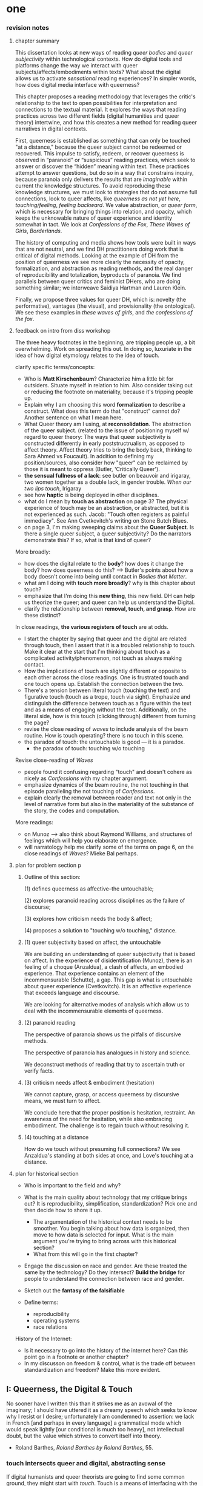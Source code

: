 * one

*** revision notes
**** chapter summary 
This dissertation looks at new ways of reading /queer bodies/ and
/queer subjectivity/ within technological contexts. How do digital
tools and platforms change the way we interact with queer
subjects/affects/embodiments within texts? What about the digital
allows us to activate /sensational/ reading experiences? In simpler
words, how does digital media interface with queerness?

This chapter proposes a reading methodology that leverages the
critic's relationship to the text to open possibilities for
interpretation and connections to the textual material. It explores
the ways that reading practices across two different fields (digital
humanities and queer theory) intertwine, and how this creates a new
method for reading queer narratives in digital contexts.

First, queerness is established as something that can only be touched
"at a distance," because the queer subject cannot be redeemed or
recovered. This impulse to satisfy, redeem, or recover queerness is
observed in “paranoid” or “suspicious” reading practices, which seek
to answer or discover the “hidden” meaning within text. These
practices attempt to answer questions, but do so in a way that
constrains inquiry, because paranoia only delivers the results that
are /imaginable/ within current the knowledge structures. To avoid
reproducing these knowledge structures, we must look to strategies
that do not assume full connections, look to queer affects, like
/queerness as not yet here/, /touching/feeling/, /feeling
backward/. We value abstraction, or /queer form/, which is necessary
for bringing things into relation, and opacity, which keeps the
unknowable nature of queer experience and identity somewhat in
tact. We look at /Confessions of the Fox/, /These Waves of Girls/,
/Borderlands/.

The history of computing and media shows how tools were built in ways
that are not neutral, and we find DH practitioners doing work that is
critical of digital methods. Looking at the example of DH from the
position of queerness we see more clearly the necessity of opacity,
formalization, and abstraction as reading methods, and the real danger
of reproducibility and totalization, byproducts of paranoia. We find
parallels between queer critics and feminist DHers, who are doing
something similar; we interweave Saidiya Hartman and Lauren Klein.

Finally, we propose three values for queer DH, which is: novelty (the
performative), vantages (the visual), and provisionality (the
ontological). We see these examples in /these waves of girls/, and
/the confessions of the fox/.

**** feedback on intro from diss workshop
The three heavy footnotes in the beginning, are tripping people up, a
bit overwhelming. Work on spreading this out. In doing so, luxuriate
in the idea of how digital etymology relates to the idea of touch.

clarify specific terms/concepts: 
- Who is **Matt Kirschenbaum**? Characterize him a little bit for
  outsiders. Situate myself in relation to him. Also consider taking
  out or reducing the footnote on materiality, because it's tripping
  people up. 
- Explain why I am choosing this word **formalization** to describe a
  construct. What does this term do that "construct" cannot do?
  Another sentence on what I mean here.
- What Queer theory am I using, at **reconsolidation**. The
  abstraction of the queer subject. (related to the issue of
  positioning myself w/ regard to queer theory: The ways that queer
  subjectivity is constructed differently in early poststructrualism,
  as opposed to affect theory. Affect theory tries to bring the body
  back, thinking to Sara Ahmed vs Foucault). In addition to defining
  my position/sources, also consider how "queer" can be reclaimed by
  those it is meant to oppress (Butler, 'Critically Queer'). 
- **the sensual fullness of a lack**: see butler on beauvoir and
  irigaray, two women together as a double lack, in gender
  trouble. /When our two lips touch/, Irigaray
- see how **haptic** is being deployed in other disciplines. 
- what do I mean by **touch as abstraction** on page 3? The physical
  experience of touch may be an abstraction, or abstracted, but it is
  not experienced as such. Jacob: "Touch often registers as painful
  immediacy". See Ann Cvetkovitch's writing on Stone Butch Blues. 
- on page 3, I'm making sweeping claims about the **Queer
  Subject**. Is there a single queer subject, a queer subjectivity? Do
  the narrators demonstrate this? If so, what is that kind of queer?

More broadly: 
- how does the digital relate to the **body**? how does it change the
  body? how does queerness do this? --> Butler's points about how a
  body doesn't come into being until contact in /Bodies that Matter/.
- what am I doing with **touch more broadly**? why is this chapter
  about touch?
- emphasize that I'm doing this **new thing**, this new field. DH can
  help us theorize the queer; and queer can help us understand the
  Digital.
- clarify the relationship between **removal, touch, and grasp**. How
  are these distinct?

In close readings, **the various registers of touch** are at odds.  
- I start the chapter by saying that queer and the digital are related
  through touch, then I assert that it is a troubled relationship to
  touch. Make it clear at the start that I'm thinking about touch as a
  complicated activity/phenomenon, not touch as always making
  contact. 
- How the implications of touch are slightly different or opposite to
  each other across the close readings. One is frustrated touch and
  one touch opens up. Establish the connection between the two.
- There's a tension between literal touch (touching the text) and
  figurative touch (touch as a trope, touch via sight). Emphasize and
  distinguish the difference between touch as a figure within the text
  and as a means of engaging without the text. Additionally, on the
  literal side, how is this touch (clicking through) different from
  turning the page?
- revise the close reading of /waves/ to include analysis of the beam
  routine. How is touch operating? there is no touch in this scene.
- the paradox of touch: the untouchable is good --- it is a paradox. 
   - the paradox of touch: touching w/o touching

Revise close-reading of /Waves/
- people found it confusing regarding "touch" and doesn't cohere as
  nicely as /Confessions/ with my chapter argument.
- emphasize dynamics of the beam routine, the not touching in that
  episode paralleling the not touching of /Confessions/.
- explain clearly the removal between reader and text not only in the
  level of narrative form but also in the materiality of the substance
  of the story, the codes and computation.

More readings:
- on Munoz --> also think about Raymond Williams, and structures of
  feelings which will help you elaborate on emergence.
- will narratology help me clarify some of the terms on page 6, on the
  close readings of /Waves/? Mieke Bal perhaps.

**** plan for problem section p
***** Outline of this section: 
    
    (1) defines queerness as affective--the untouchable; 

    (2) explores paranoid reading across disciplines as the failure of
    discourse;

    (3) explores how criticism needs the body & affect; 

    (4) proposes a solution to "touching w/o touching," distance.

***** (1) queer subjectivity based on affect, the untouchable

We are building an understanding of queer subjectivity that is based
on affect. In the experience of disidentification (Munoz), there is an
feeling of a choque (Anzaldua), a clash of affects, an embodied
experience. That experience contains an element of the incommensurable
(Schutte), a gap. This gap is what is untouchable about queer
experience (Cvetkovitch). It is an affective experience that exceeds
language and discourse.

We are looking for alternative modes of analysis which allow us to
deal with the incommensurable elements of queerness.

***** (2) paranoid reading

The perspective of paranoia shows us the pitfalls of discursive
methods.      

The perspective of paranoia has analogues in history and science.

We deconstruct methods of reading that try to ascertain truth or
verify facts.

***** (3) criticism needs affect & embodiment (hesitation)

We cannot capture, grasp, or access queerness by discursive means, we
must turn to affect.

We conclude here that the proper position is hesitation, restraint. An
awareness of the need for hesitation, while also embracing
embodiment. The challenge is to regain touch without resolving it.

***** (4) touching at a distance

How do we touch without presuming full connections? We see Anzaldua's
standing at both sides at once, and Love's touching at a distance.

**** plan for historical section

- Who is important to the field and why? 

- What is the main quality about technology that my critique brings
  out? It is reproducibility, simplification, standardization? Pick
  one and then decide how to shore it up. 
    - The argumentation of the historical context needs to be
      smoother. You begin talking about how data is organized, then
      move to how data is selected for input. What is the main
      argument you're trying to bring across with this historical
      section?
    - What from this will go in the first chapter?
- Engage the discussion on race and gender. Are these treated the
  same by the technology? Do they intersect? *Build the bridge* for
  people to understand the connection between race and gender.  
- Sketch out the *fantasy of the falsifiable*
- Define terms:
  - reproducibility
  - operating systems
  - race relations

History of the Internet:
- Is it necessary to go into the history of the internet here? Can
  this point go in a footnote or another chapter?
- In my discusson on freedom & control, what is the trade off between
  standardization and freedom? Make this more evident.


** I: Queerness, the Digital & Touch
No sooner have I written this than it strikes me as an avowal of the
imaginary; I should have uttered it as a dreamy speech which seeks to
know why I resist or I desire; unfortunately I am condemned to
assertion: we lack in French [and perhaps in every language] a
grammatical mode which would speak lightly [our conditional is much
too heavy], not intellectual doubt, but the value which strives to
convert itself into theory.
- Roland Barthes, /Roland Barthes by Roland Barthes/, 55.

*** touch intersects queer and digital, abstracting sense

If digital humanists and queer theorists are going to find some common
ground, they might start with /touch/. Touch is a means of interfacing
with the world, an encounter between subject and object, which signals
a problem of access[fn:1] that applies to both electronic media and
queer subjectivity. Associations between the digital[fn:2] and touch
expand from numerical computation (the ten "digits" of the hand) to
signify the haptic connections made through the intermediaries of
mice, keyboards, and touch screens. Crucially, these intermediaries
demonstrate that humans engage with electronic data at a remove,
through layers of computation, abstraction, formalization[fn:3]. New
Media theorist Matt Kirschenbaum explains that “[d]igital inscription
is a form of displacement. Its fundamental characteristic is to remove
digital objects from the channels of direct human intervention”
(/Mechanisms: New Media and the Forensic Imagination/ 86). Moving to
the context of queerness, touch similarly points to a problem of
access. Like digital media, queer subjectivity has been theorized as
legible by and through the framework of formalization--specifically,
through a heteronormative power structure that delineates the queer
subject for the purpose of reconsolidation. As queer theorists like
Judith Butler have shown, subjectivity is constructed through
discursive and performative processes:[fn:4] "Where there is an 'I'
who utters or speaks and thereby produces an effect in discourse,
there is first a discourse which precedes and enables that 'I' and
forms in language the constraining trajectory of its will"
("Critically Queer" 18). At the intersection of the digital and
queerness, then, the phenomenon of touch indexes our grasp of the
subject as a construct, a formalization.

This examination harnesses the formal qualities of both queer
subjectivity and digital media. It supposes that the parallels between
data and queer subjectivity might coalesce into an approach toward
reading, which engages queer subject matter and digital media through
the matrix of touch. Touch is an approach toward reading that provides
alternative possibilities and pathways for sensation. My reading will
demonstrate how touch offers a means of knowing based on feeling,
which works by abstracting sensation beyond the readily sensible. This
process of abstraction compensates for the constructed nature of queer
subjectivity by exploring queerness as emergent[fn:5] within digital
media. My readings will surface new forms, /queer forms/, that evoke
digital materialities and aesthetics as formalizations of the
immaterial.[fn:6]

**** Margot's point about queerness of two strains 
Margot says that in the first paragraph I'm drawing from canonical
post-structural definition of queerness, which is produced
discursively/performatively, where queerness is abstract and purely
discursive. Soon after, however, I move into queerness as affect,
which emphasizes the body's materiality, how subjects come into
existence through contact.

In this paragraph I am trying to prove that queerness is concerned
with touch. How is queerness concerned with touch? Because queerness
is something that we cannot touch directly. It is something that can
only be sensualized, abstracted, mediated. So it's important for me to
point out that queer subjectivity is something that has been talked
about as discursive, then there's been a move toward affect. It is
this move toward the affective queerness as a formalization which I
will be focusing on. I need to replace the reference to foucault with
an emphasis of Butler/Ahmed on the body.

*** /Waves/: queerness frustrates closure, eludes touch

Two close-readings will serve to demonstrate that queerness is
concerned with touch, and more precisely, with /a desire for touch/
that is continually frustrated. Though one is from a digital source
and the other from print, both examples demonstrate a self-conscious
and critical stance about its own form, a key component of what I will
later elaborate as /queer form/.

The first text, entitled /These Waves of Girls/ by Caitlin Fisher,
figures touching as desire quite literally, with touch being the means
of pursuing desire. This "hypertext," an electronic text format that
links "nodes" or pages within an associative structure, enacts desire
by tempting the reader to click through the various episodes of the
story in order to achieve narrative closure. /Waves/ is an
autobiographical account of the author's sexual coming-of-age, which
unfolds in a series of interconnected vignettes that recount Fisher's
adolescent experiences with men and women. Despite winning the 2001
Electronic Literature Organization Award, this "hypertext novella"
draws criticism for a formal structure that complicates a
straightforward reading experience. Through the profusion of
hyperlinks, which connect one node to the next in ways that disrupt
temporal and causal relations, this hypertext frustrates the reader’s
desire for narrative coherence. One critic argues that the
use of hyperlinks “present[s] a baffling range of choices for movement
which actually led to a stifling of movement altogether” (Pope,
“Significance”).

!["DARE" > "I liked girls..." > "the lover" > "Only one of us is
15..." > "Jerk off…"](../qt_writings/one/videos/erotic.gif)

The disorienting feeling of reading this text is an effect of its
form.  The conventional reading practice of turning the pages in a
codex dissolves in the distracting and technical complexity of a
narrative that requires effort to traverse. Episodes do not have a
discernible chronology or progression, and clicking on the links
between nodes disrupts any sense of coherence. While the desire for
narrative closure is continually frustrated by the work's form, in
another sense, this fragmentary structure exactly constitutes its
appeal, for it compels the reader to chase an elusive understanding of
sexuality, as the text continually defies the reader’s expectations
about the narrator's motives. In one repeatedly linked node, aptly
titled “erotic,” the words “and it was the most erotic year of my
life” march across the screen like ticker tape (“And it was...”). This
node is accessed through two different sources, both featuring sexual
episodes between the narrator and men. In a novella that largely
consists of stories about the narrator’s sexual history and fantasies
with other women, these nodes are unusual, checking the reader’s
expectations about the narrator’s identity and desire. The
accumulation of seemingly capricious sexual episodes disrupts the
relationship between cause and effect, scrambling the reader's sense
of direction across the text. Other moments in the text create a
similar dissonance from the associations the narrator's motives. One
occurs in the last node of the “beam routine” episode, when the
narrator is about to perform gymnastics to placate a man that she
brought home. The link reads “I don’t want to have sex,” and it leads
the reader back to a familiar episode about "Jennie Winchester":

#+BEGIN_QUOTE
I’m in bed with Jennie Winchester and I realize she wants me to undo
her pants. She needs to be home by 11:00 and needs to leave my place
by 10:45. I’m kissing her but opening my eyes at intervals to catch
the clock. At exactly 10:43 I unbutton her Levis and shove my hand
inside, barely undoing the zipper. “I’m in bed...”
#+END_QUOTE

As the reader familiarizes herself with the events of the story, she
is always losing context. Now the reader experiences this familiar
node in a new way that casts its former meaning into doubt. What is
the connection between this episode and the phrase, "I don't want to
have sex"? Why is the narrator watching the clock? Because the
character's desires have been muddled by the unpredictable connections
between episodes, what at first seems straightforward now appears to
support alternate readings. The reader’s confusion in navigating
through /Waves/, in re-interpreting fragments that had been previously
integrated, reinforces queer identity as something elusive, a
condition that is not fully intelligible. Clicking (/touching/) her
way through the narrative, the reader is repeatedly reminded of her
removal from the distance from the narrator.

*** /Confessions/: queerness and the denial of touch
For queer subjects, touch and the desire for touching has always been
a frought experience, which can in turn activates a sensorium of
affects. In my second example, /The Confessions of the Fox/ by Jordy
Rosenberg, the main character exhibits a troubled relationship to
touch which partly constitutes his subjectivity. Beginning in
eighteenth century London, this story follows Jack Sheppard, a young
transgender male as a wily thief amid a group of "rogues."  Before the
official pathologization of nonnormative desires and identities,
Sheppard struggles to articulate his difference, what he calls his
"/Something/:" "This something that set him apart from other coves
[men]. Something that had caus'd him to dress his own chest in taut
bandages... pinching at his ribs, throttling his every Breath to a
forced shallow bird-sipping of the air" (33). The hesitance toward
self-identification extends from the main character to the narrative's
genre, which unfolds as historical fiction overlaid with contemporary
fictional memoir. Sheppard's story is discovered in the present day
United States by Dr. Voth, a rueful academic who is also
transgender. Voth, who immediately recognizes the historical
significance of Sheppard's manuscript, proceeds to annotate the
document with relevant references and increasingly, his own tangential
anecdotes. In one scene of the manuscript, Sheppard is having a
romantic moment when Voth relates his own episode about a former
lover:

#+BEGIN_QUOTE
She opened her legs a bit, twitched them open, really. I caught my
breath, audibly.

"Oh my god," she said, "you're such a lesbian."

She didn't mean it cruelly. And she didn't mean that I wasn't passing
as a cis-man, either. Although, since according to her we'd fucked the
night before, she knew exactly how un-cis I was. 

She meant that she saw something about the quality of my desire: that
I could feel her even before I touched her. And that this was part of
what it meant to be---or to have been, before my tits became property
of the California Municipal Waste Department---a lesbian. That a woman
moving in your line of sight could have an effect that was total,
atmospheric. That you could be hesitant, incapable, and not
particularly interested in establishing a line between touching and
seeing. That you would indulge a dead love, dead in the eyes of the
world, and valueless. A love that choked and burdened the mind, that
might even be the very foundation of melancholy and despair. But, oh
Reader, looking at a woman you really get a feel for the way that fire
is a phenomenon of touch. And my point is, if you have every been a
lesbian, you will not even have to touch a woman to know that. 169
#+END_QUOTE

Here, desire is characterised not by the search for satisfaction, or
the success of establishing contact, but by the sensual fullness of a
lack. The experience of desire, of craving, wanting, needing to touch
the desired object stimulates the imagination and amplifies sensations
that would otherwise be replaced with more "direct" modes of
contact. The lover's reference to Dr. Voth as "such a lesbian" brings
this distinction about physical and imaginary contact to the realm of
identity, reinforcing the interplay between imaginary and real when it
comes to touch. Though Dr. Voth is not a lesbian, the term fits
because it signals not a gender or sexual identity but a sensuality
that is more concerned with the potential of connection rather than
verifiable contact. The appellation hinges on the role of the
imagination in activating certain sensations--"total,"
"atmospheric"---that supercede those in the actualized
world. Therefore, Dr. Voth's visual fancy takes on connotations of the
fanciful. But this does not mean the sensations resulting from this
desire are any less palpable. On the contrary, such a desire maximizes
physical experience: it is a desire for something that, because it
cannot or will not be fulfilled, amplifies the fullness of that
desire. This mode of desiring is what characterizes queerness in the
text. Here, touch, or the lack of touch, defines a peculiarly queer
subjectivity.

In both /Waves/ and /Confessions/, queerness is constituted by a
troubled relationship to touch, reinforcing queerness as something
that cannot be grasped or is beyond grasp. In /Waves/, touch is the
continually frustrated means for traversing the narrative: clicking
her way though the nodes, the reader fails to grasp the arc of the
story or the intentions of the narrator. In /Confessions/, denying
touch casts queer identity as something beyond
categorization. Maintaining the gap between sight and touch stimulates
the senses beyond what's possible within normative expectations of
sexual desire. This condition of inaccessibility gestures at an affect
of suspension or displacement that is central to the experience of
queerness, an affect that I call the "untouchable," which we now
explore in depth.

*** queerness & digital intersect on this desire for touch
The "desire for touching," without being able to fully touch, as the
definition of queerness, is also where the digital and queer
intersect. Digital media creates the illusion that we have access to
data, to information, but all we have access to is a *formalized*
relationship to that data. We encounter the digital object through
mediation, through an interface, mice, GUIs, keyboards, etc.


** [floating!] technological context
*** history of computing shows non-neutrality of tools

Before I turn to current examples of distant reading, it is useful to
contextualize the technological development of digital tools in the
latter 20th century. This contextualization reveals how the intentions
guiding technological development contradicts common understandings
about new information technology being progressive, democratic, or
"free". In fact, many of these tools were created with conservative
intentions and perpetuate cultural assumptions that elide complexity
and difference. In what follows, I will briefly trace the development
of networking and software technologies from the 1960s through the end
of the 20th century, then turn to the "surveillance" technology of the
last two decades, highlighting how more recent technology maintains
some of the crucial assumptions from the last century. This
contextulization, however brief, will help to situate the ways that
digital humanists today approach the use of digital tools in their
research methodologies.

First, the development of the internet, which is a global network of
interconnected computers, is often credited for "democratizing" access
to information. Early networks like Usenet, developed in 1979,
popularized online message boards, file-sharing, and eventually
e-mail. Built from ideals of open exchange and user agency in "an
effort to break down modes of exclusion," the network was developed by
people who wanted to communicate horizontally, practice improvisation
and "hacking." (Rosenweig, "Wizards, Bureaucrats..., 1549). Moving to
1989, Tim Berners-Lee, a computer scientist at the European
Organization for Nuclear Research (CERN), proposed the development of
a distributed information system that would eventually become the
World Wide Web.[fn:7] While working at CERN, Berners-Lee identified
personnel access to the latest information across the center as a
major problem for the organization’s workflow, lamenting that
“Information is constantly being lost… often, the information has been
recorded, it just cannot be found." Berners Lee saw information and
people, the connection between human bodies with bodies of text, as
the problem. He proposed a new resource for orienting researchers that
was accessible, flexible, and emendable, initiating work on the
Hypertext Transfer Protocol (HTTP) that would eventually become
integral to creating the World Wide Web.

These positive narratives about Usenet and the World Wide Web dominate
the history of internet. Less acknowledged is how networking
technologies largely support a structure of control over its users. To
begin with, the internet's early development was funded by two
Department of Defense projects, the RAND corporation (then a Cold War
think-tank), and ARPANET (the Advanced Research Projects Agency
Network), which later became the Defense Advanced Research Projects
Agency (DARPA). These US military stakeholders wanted to preserve
command and control in the case of a catastrophic nuclear
event,[fn:8] and reasoned that a distributed network would create
national communication contingency.[fn:9] The RAND Corporation fist
theorized the distributed network, and ARPANET formalized the new
technology of packet switching, which is a method of grouping data
into small packets that can be later reassembled at the final
destination. In order to send information along the network, data has
to be appended with protocols, or codes like HTTP, which impose
structures on data to make connections possible.  As Alexander
Galloway points out, whether users know it or not, they
"accept... universal standardization in order to facilitate the freer
and more democratic medium” (147).[fn:10] The trade-off between access
and standardization, freedom and control, is often invisible to the
end user, who isn't aware of the packets that are constantly passing
through their computer. Wendy Chun uses the image of a window to
illustrate the two way direction of information traffic, how using the
internet is also always being used by it. She warns: “If you believe
that your communications are private, it is because software
corporations, as they relentlessly code and circulate you, tell you
that you are behind, and not in front of, the window” (22).[fn:11]

Major developments in technology also perpetuate racial
assumptions. Moving from networking technologies to software
development, Tara McPherson explores the parallels between the
Operating Systems and race relations, to show how the development of
computer software betrays hegemonic assumptions about whiteness and
elisions of difference.[fn:12] She focuses on the key moment of 1960s
United States, when Operating Systems, which is the foundational
software that supports a computer's programs and basic functioning,
developed alongside civil rights discourses. Her research focuses on
how "the organization of information and capital" in OS development
resonates in the struggles for racial justice: "Many of these shifts
were enacted in the name of liberalism, aimed at distancing the overt
racism of the past even as they contained and cordoned off progressive
radicalism" (30). McPherson deconstructs the UNIX operating system
which includes a hierarchical file system, a command line interpreter
(the Terminal on Mac or Command Prompt on Windows), and a variety of
software programs that are designed to work in tandem. McPherson
points out that UNIX-based Operating Systems (like Mac and Linux) are
distinguished by the ways that they partition and simplify complex
processes into discrete components, similar to the ways that identity
politics cordones off parts of the (social and technological) system
into distinct units. While this cordoning was productive for the
promotion of civil rights, it also, according to McPherson, "curtailed
and short-circuited more radical forms of political praxis, reducing
struggle to fairly discrete parameters" (30).

Crystallizing the intersection between Operating Systems and race
relations, McPherson asserts that "Certain modes of racial visibility
and knowing coincide or dovetail with specific ways of organizing
data" (24). McPherson emphasizes the "rules" of UNIX philosophy, which
lay out how UNIX's development prioritized the organization and
simplification of data processing:
#+BEGIN_QUOTE
Rule of Simplicity: Design for simplicity; add complexity only where
you must. Rule of Parsimony: Write a big program only when it is clear
by demonstration that nothing else will do. Rule of Transparency:
Design for visibility to make inspection and debugging easier... Rule
of Representation: Fold knowledge into data so program logic can be
stupid and robust. 26
#+END_QUOTE
The rules of "Simplicity" and "Parsimony" ensure that programs will be
composed of small, interlocking parts that can be easily updated and
transported to newer versions. The rule of "Transparency" flattens
nuance and ambiguity, making program components as legible as
possible. The rule of "Representation," particularly the suggestion to
"Fold knowledge into data" reduces the complexity of raw data, so that
it can be easily input into multiple processes. According to
McPherson, all of these rules work together to shore up the central
design theory of "modularity,"[fn:13] which stipulates that components
are self-contained and interoperable, so they can be independently
created, modified, and replaced without affecting the whole system.

The role of control in creating the internet and the emphasis on data
reduction in developing operating stystems leave their legacies on
21st century digital technology, where race becomes collapsed into
data. Echoing McPherson, Ruha Benjamin asserts that technology
reproduces social inequities under the guise of objectivity and
progressivism.[fn:14] Turning to technology, Benjamin explores how
innovations in Artificial Intelligence and algorithmic computing
extend racist paradigms into ever new tools, particularly in data
gathering and surveillance. The creators of these new technologies
mark, track, and quantify blackness, for example, in databases for
healthcare or financial services that associate "black names" with
criminality (Benjamin 5). With each update, technology is continually
promoted as efficient and progressive in a way that masks how it
exploits data about its subjects. Benjamin explains, "we are told that
how tech sees “difference” is a more objective reflection of reality
than if a mere human produced the same results... bias enters through
the backdoor of design optimization in which the humans who create the
algorithms are hidden from view" (5-6). As she points out, "the road
to inequity is paved with technical fixes” (7). Like the creators of
UNIX, the creators of such tools and algorithms operate under
assumptions of white universality that inevitably marks blackness as
"other."


** II: the problem: queerness as untouchable 
*** the untouchable and identity formation 
The idea of the "untouchable" builds off queer theorists who have
isolated a queer experience of displacement, estrangement, or a
feeling of a lack that creates a space for emergent affects. This
experience derives from the political and social environment that
attempts to erase the existence of minorty subjects, particularly
queer people of color. Even as LGBT groups appear to gain more
visibily and acceptance, such gains are trapped within the limiting,
normative time of the present (citation to munoz). 

[expand this idea about normativization of queerness, with reference
to Bostock v. Clayton County---the major opinion bans discrimination
on the grounds of "sex discrimination"--i.e. queers have this
protection because straights have it. This is not expanding our
protection of desire to include queer forms of love, it is just
extending an antiquated view. The dissent by Alito is on the grounds
of "sex," which does not cover sexual orientation or gender ID, and by
Kavanaugh on the constraints of the court, who cannot legislate new
law but can only judge prior law. I agree with Alito & Kavanaugh, as
they point to the pitfalls of heteronormativity, though I am happy
with the result.]

This chapter explores potential positions or orientations around
queerness. It begins by establishing queer subjectivity on the basis
of affect, and unpacks a core condition of queerness as "untouchable."
By "untouchable," I mean that queer identity is constituted through a
sensation of a lack, through the sensation of absence, contour,
boundary, edge, exclusion. This is opposed to majority
subject-formation, wherein "[t]he fiction of identity is one that is
accessed with relative ease" (Muñoz /Disidentifications/ 5). In what
follows, I locate "untouchability" in the affective experiences that
constitute subjectivity, experiences that isolate moments of
strangeness, disjunction, irony, ambivalence, and chaos. These
affective experiences center on a quality of incommensurability that
is the defining condition of untouchability [and will later become the
criterion of touching without touching]. This foundational quality of
the incommensurable, which makes queerness "untouchable," influences
our approach /as critics/ toward queer texts, themes, and
subjects. For queer readers in particular, there is a desire to
recognize within the past something that affirms queer experience in
the present, making acts of identification that collapse or overlook
the complexity of experience. Heather Love describes queer critics,
"Like demanding lovers [who] promise to rescue the past when in fact
they dream of being rescued themselves" (33). This chapter proposes a
reading method that enables queerness to be grasped, but at a
distance. The attention to affect provides the ground to remagine
reading as situated within the reader's embodied relationship to the
text.

*** disidentification points to incommensurable affect
This chapter unpacks the condition of "the untouchable" from theories
of identity and communication developed by Queer Theorists from Latinx
backgrounds and traditions, including Muñoz, Ofelia Schutte, and
Gloria Anzaldúa. My approach toward subjectivity is based on a
paradigm of identity formation that Muñoz generalizes as
"identities-in-difference" (/Disidentifications/ 6). Muñoz's
identities-in-difference marshalls theories of difference from Chicanx
theorists Norma Alarcón's idea of "differential consciousness" and
Chela Sandova's concept of emergent identities-in-difference, which
center moments of failed interpellation as the core materials of
subject formation. Muñoz's work on identity offers a space for
prioritizing the role of affect in subject formation.

According to Muñoz, queer subjectivity grows from an affective
experience that he describes as "disidentification." Disidentification
describes how minority subjects negotiate identity in a cultural
sphere that disregards their existence. Due to "cultural logics of
heteronormativity, white supremacy, and misogyny," queer people of
color have been placed outside majority ideas about race, sexuality,
gender, and class, that constitute dominant society
(/Disidentifications/ 5). As a result, minority experience is defined
by a gap in identification, where subjectivity emerges in the failure
to adhere to social expectations. Within this gap, dominant
signfications of identity are not totally inaccessible to minority
subjects. Rather, they are accessed according to a process of
"disidentification," where subjects find alternative pathways of
connection to that which remains beyond their grasp. These moments are
fleeting sensations of finding oneself attracted to something that is
inappropriate, "/to read onesself/ and one's own life narrative in a
moment, object, or subject that is not culturally coded to 'connect'
with the disidentifying subject" (/Disidentifications/ 12; my
italics). Muñoz offers his own formative experience of
disidentification from a childhood memory of watching Truman Capote on
TV:

#+BEGIN_QUOTE
I remember, for instance, seeing an amazingly queeny Truman Capote
describe the work of fellow writer Jack Kerouac as not writing but,
instead, typing. I am certain that my pre-out consciousness was
completely terrified by the swishy spectacle of Capote's
performance. But I also remember feeling a deep pleasure in hearing
Capote make language, in "getting" the fantastic bitchiness of his
quip [...] I can locate that experience of suburban spectatorship as
having a disidentificatory impact on me. Capote's performance was as
exhilarating as it was terrifying. /Disidentifications/ 4
#+END_QUOTE

This memory is distinguished by a powerful disjunction between
opposite feelings, which consitutes identity from ambivalent
affects. The exhilaration that Muñoz feels when he understands
Capote's dig is compounded by the surprise of catching its "fanstastic
bitchiness." But this upheaval is attended by another feeling, a fear
of recognition, which is a foundational affect for queer
subjectivity. Kelly Caldwell, a poet and academic, explains in "The
Torment of Queer Literature" that "embracing queerness is often
embracing abjection" (par. 4). She describes her disidentificatory
experience reading James Baldwin's novel /Giovanni's Room/ as a
transgender woman, with "the risk of recognizing David’s denial and
repression as my own" (par. 17). Caldwell wonders, "what if the only
available act of identification is one of stigma and shame? [...]
Sometimes identification is loss and despair" (par. 4). For Caldwell,
the process of "reading oneself... in a moment, object, or subject
that is not culturally coded" is self-shattering.

In Muñoz's experience watching Capote, disidentification emerges in
the space between the opposing sensations of pleasure and terror. This
sensation of opposing affects and the shattering of identity has been
well explored by queer Chicana Theorist Gloria Anzaldúa. For Anzaldúa,
the figure of /la mestiza/[fn:15] denotes the experience of being
mixed, at the intersection of two opposing forces. The
mestiza----"[c]radled in one culture, sandwiched between two
cultures"---has the capacity to contain dualities, such as
male/female, English/Spanish, American/Mexican (78). Mestiza
consciousness is about hybridity, holding a tolerance for ambiguity,
for existing in the middle space that contains dualities. This
consciousness manifests in what Anzaldúa describes as the experience
of /el choque/, or the shock: "The coming together of two
self-consistent but habitually incompatible frames of reference"
(78). The affective experience of /el choque/," a cultural collision,"
consists of a bodily phenomenon where the subject receives multiple
opposing messages that incite a physical upheaval (78). The choque
occurs at the intersection of cultures, and also within culture:
"Through our mothers, the culture gave us mixed messages: /No voy a
dejar que ningun pelado desgraciado maltrate a mis hijos/. And in the
next breath it would say, /La-mujer tiene que hacer lo que le diga el
hombre/" (40). The clash of "mixed messages" results in mental and
emotional states of confusion and despair: "The mestiza's dual or
multiple personality is plagued by psychic restlessness" (78). It is
an embodied experience of physical and pyschic unsettlement that is a
basis for identity formation. 

The choque experienced in acts of queer disidentification points to a
core quality of queerness that is incommensurable. Latina feminist
philosopher Ofelia Schutte's modeling of cross-cultural
communication isolates a quality that is useful for understanding the
productive effects of the choque. Schutte, who draws from feminist
postcolonial and poststructuralist concepts of alterity and
difference, writes about communication between native English and
Spanish speakers. Her goal is to explore how subjects from different
cultures might achieve effective conversation, "to communicate with
'the other' who is culturally different from oneself"
(53). Communication begins with the assumption that "no two cultures
or languages can be perfectly transparent to each other" (56). There
is something lost in translation, "a residue of meaning that will not
be reached in cross-cultural endeavors" (56). This vestige of
communication that fails to transfer between subaltern and dominant
subjects is what she calls the incommensurable element. Schutte goes
into detail to explain how the incommensurable emerges in
conversation:

#+BEGIN_QUOTE
In cross-cultural communication, each speaker may "say" something that
falls on the side of the "unsaid" for a culturally differentiated
interlocutor. Such gaps in communication may cause one speaker's
discourse to appear incoherent or insufficiently organized. To the
culturally dominant speaker, the subaltern speaker's discourse may
appear to be a string of fragmented observations rather than a unified
whole. The actual problem may not be incoherence but the lack of
cultural translatability of the signifiers for coherence from one set
of cultural presuppositions to the other. 62
#+END_QUOTE

The question of how to speak to those different from us allows one to
productively think through how queer subjects integrate their own
difference from society.

The point of isolating incommensurability is not to try to grasp or
translate the vestige of lost meaning, but to recognize that gap as a
space that constitutes subjectivity. We need to recongize this
incommensurability because it is a gap that opens up space for
emergent affects. Schutte's model emphasizes the productive effects of
attending to these gaps and ellisions. She encourages attention to the
ways in which "the other's speech, or some aspect of it, resonates in
me as a kind of strangeness, as a kind of displacement of the usual
expectation" (56). Schutte proposes that one embrace the strangeness
of communication, locating the moments where meaning seems to slip by
and elude us. By paying attention to the awkward and even bizarre
moments of misunderstanding, we find the materials for constructing
new dis(identity).

We are looking for alternative modes of analysis which allow us to
deal with the incommensurable elements of queerness.

*** paranoia attempts to resolve incommens: sedgwick

The goal here is to preserve the incommensurable in analysis. We want
to give full rein to the elements that escape and elude
understanding. We must first look at methods that attempt to resolve
incommensurability, and see how they reduce or flatten the complexity
of queer subjectivity & experience.

The reality of incommensurability points to ways that understanding
will always be flawed, never complete, and never self-evident. The
illusion that we can gain sufficient understanding about queer
experience, that such experiences are "commensurable," drives certain
reading practices that critics describe as "paranoid" or "suspicious."
This reading practice assumes experience and subjectivity to be
fundamentally accessible. Here, the reading method pursues knowledge
as a goal in and of itself. To illustrate this effect, Eve Kosofsky
Sedgwick relates a conversation between herself and a friend during
few years of the AIDS crisis, when speculation about the government's
complicity in spreading the virus is rampant. At the time, Sedgwick
wonders whether "the lives of African Americans are worthless in the
eyes of the United States; that gay men and drug users are held cheap
where they aren't actively hated" (123). Her friend counters this
suspicion, pointing out that knowledge of conspiracy doesn't achieve
anything on its own: "Supposing we were ever sure of all those
things---what would we know then that we don't already know?"
(123). Merely knowing that something is true, revealing the presence
of systematic oppression, injustice, discrimination, does nothing. As
Sedgwick explains, knowledge of a problem is not enough to "enjoin
that person to any specific train of epistemological or narrative
consequences" (123). Moreover, a paranoid or suspicious stance blocks
out other possibilities for relation to the text. Paranoia often only
affirms itself; reflecting and replicating itself in every surface,
giving too much power to the act of exposure. The work of paranoia is
never done, "for all its vaunted suspicion, [paranoia] acts as though
its work would be accomplished if only it could finally, this time,
somehow get its story truly known" (141). Like many other theorists,
Sedgwick wonders what is the point of continually trying to reveal,
unravel, deconstruct the injustices of the past. She searches for
"some ways of understanding human desire that might be quite to the
side of prohibition and repression, that might hence be structured
quite differently from the heroic, 'liberatory,' inescapably dualistic
righteousness of hunting down and attacking prohibition/repression in
all its chameleonic guises" (10).

Paranoid reading practices deliver results that are imaginable within
given knowledge structures.

*** TODO clean replication, representation: haraway

To examine the way that paranoid reading works, it is useful to
explore its workings in other disciplines. There is a lot we can learn
from history and science, in particular, about the ways that paranoid
reading collapses complexity and perpetuates established forms of
knowledge. Historicist literary scholar David Kazanjian explains how
the charge of "overreading," or the accusation that critics attribute
contemporary meaning to a historical text, presumes a strict
separation between historically contextualized reading and ahistorical
reading. Kazanjian points out that those who level this accusation
assume that so-called "historical" perspectives are accessible, "as if
one inhabited the same historical scene as the text one is reading"
("Scenes of Speculation," 80). Similar assumptions are made in
science, which in particular, demonstrate how paranoia enacts a
self-replicating mechanic. Though it appears in much of literary
studies, the impulse that drives paranoid reading is borrowed from a
critical viewpoint in scientific inquiry that assumes a detached
observer. Critiques of this position, particularly in Donna Haraway's
work on primatology, attempt to articulate a new mode of feminist
science that de-naturalizes the "natural." Haraway's research on
primates reveals the ways in which assumptions and preconceptions from
the (white, male) subject inflect the object of study. She examines
how scientists bring their own investments to bear even in the
seemingly benign questions they might ask, or qualities they isolate,
as areas of interest. For example, primatologists working with the
goal of studying social structures in the field often impose their own
social structures by turning their assumptions of male dominance into
"observations." Feminist scientists attempt to revise such narratives
by emphasizing organization and cooperation among primate communities:
"revisionists have stressed matrifocal groups, long-term social
cooperation rather than short-term spectacular aggression, flexible
process rather than strict structure” (19). Pointing out that, “Women
know very well that knowledge from the natural sciences has been used
in the interests of our domination and not our liberation," Harwaway
asserts that such revision is about empowering the subjugated,
reconceiving “female receptivity” as "female choice" (8). The creation
of a subject/object split /reproduces/ and legitimizes hierarchies of
domination.

Donna Haraway's words, a search for the "one code that translates all
meaning perfectly, the central dogma of phallogocentrism" (/Simians,
Cyborgs, and Women/ 176).

*** TODO add Barad on replication / representationalism

Barad on representationalism. 

Joan Scott: the way that literary critics approach vision vs other
fields

Scott, Joan. “The Evidence of Experience”:
- Using experience for evidence rather than thinking about how
  experience is shaped. Scott talks about representation, about
  looking at experience, at the vision, the optical effects, for what
  they suggest. The beautiful reading of Samuel Delany’s vision of the
  “millions of gay men” the fantastical projection (rather than real
  identity) that suggests a political consciousness. Historiography is
  about modes of seeing.
- Experience is always mediated for literary critics. We never take a
text as referential---there is rhetoric and form.

*** TODO revise paranoia and recovery, hartman on limits of language

Not only does paranoid inquiry tend to replicate the assumptions of
the observer, but it blocks out other forms of knowledge. This is
especially evident in the work of historical recovery, in the impulse
to find "hidden" or "forgotten" meaning in textual and archival
material. Recovery works by a self-legitimizing and perpetuating logic
that attempts to render what has been left out, disregarded, or
misunderstood within the logic of dominance. It is Jacques Derrida's
/archive fever/, or the desire for legibility, under the auspices of
the ruler, which animates the endless search for origins. It is, in
Haraway's words, a search for the "one code that translates all
meaning perfectly, the central dogma of phallogocentrism" (/Simians,
Cyborgs, and Women/ 176).

The stakes of recovery work are uniquely stark in the history of the
Black Atlantic, where researchers must work to square the growth of an
inhuman practice within a historical narrative of progress and
liberalization. A tradition that rationalizes slavery with the right
to property, that justifies war through the social contract. Black
Atlantic scholars Lisa Lowe and Saidiya Hartman point out that the
central paradox of studying the archive of slavery is the structuring
condition of recovery. In her essay "History Hesitant," Lowe explains
that because recovery work necessarily occurs within the limits of the
authorizing power, it always subjects itself to that power. Rather
that work under these conditions, historians of enslaved experience
ought to examine this confining structure, "the archeology of
knowledge through which the archive subjects and governs precisely by
means of instruments that absent the humanity of the enslaved”
(87). Researchers might examine, for example, how "the slave trader’s
desire to record, measure, list, and account" weigh up against
"rationalist claims to produce truth or meaning about the terrors of
captivity, enslavement, or torture" (88). Saidiya Hartman similarly
turns to the question of epistemology as the crux of the recovery
work: “If it is no longer sufficient to expose the scandal, then how
might it be possible to generate a different set of descriptions from
this archive?" (7).

Oftentimes, new tools can obscure the ways that we replicate our own
assumptions. The advent of photography in the mid-nineteenth century
allowed subjects to codify their prejudices as science, for example,
in the pictures of American slaves taken by Louis Agassiz
in 1850. These daguerrotypes, a pioneering practice in photography
that uses light-sensitive chemicals on silver plates, show how the
impulse for scientific classification impacts the quality and kind of
knowledge that results. Agassiz, a Swiss anthropologist, came to the
United States to study the physical differences between European
whites and African blacks, by examining the shape and character of
their heads and torsos, similar to contemporary studies in physionomy
and phrenology that analyzed the exterior form of the human
body. Agassiz's goal was to amass evidence to support his theory, that
mankind had been separately created and whites and blacks were in fact
different species (Wallis 40). Using photography for anthropoligical
purposes, and organizing photographs to support a classification
system, Agassiz's work demonstrates how the apparent "objectivity" of
the photograph can mask the highly subjective motives for
classification. Writing about the photographs, which were exhibited by
the Amon Carter Museum in 1992, Brian Wallis explains that such images
were organized to suggest divisions between "self and other, healthy
and diseased, normal and pathological," with the insidious effect of
"mask[ing] its subjective distortions in the guise of logic and
organization" (Wallis 47, 54-55). The problem, Wallis points out, is
the realism of the photographic tool obscures the ways that subjects
harness it to solidify their preconceptions---"Strengthened by the
seeming transparency of photographic realism, these categories and the
divisions between them soon took on the authority of natural 'facts.'
Supplying either too much or too little information, photographs soon
muddied the easy distinctions between subjective knowledge and what
was called "objective." (47-48). The more seeminly transparent the
tool, the easier it is to wrangle it toward proving "self-evident"
truths.

In this case, the apparent fidelity of the photographic tool to record
"nature" in fact obscures the ways that using the tool only reinforces
a preconceived notion of "nature." Wallis explains that, "Supplying
either too much or too little information, photographs soon muddied
the easy distinctions between subjective knowledge and what was called
'objective' (48). The photographs reinforce the ways that scientific
tools, which appear to capture "reality," can be harnessed and
manipulated toward the observer's purpose.

Hartman's central problem is what to do with an absent archive. She
leaves us the paradox of recovery work: "How does one revisit the
scene of subjection without replicating the grammar of violence?"
(4). Hartman writes caustically about the impossibility of telling
stories that have been left out of the record. Not only that we can
never recover these stories (they are lost to time) but we can not
approximate them with our current tools, with language. In "Venus in
Two Acts," Hartman tells the story of Black Venus, the unnamed slave
woman who appears variously throughout the "offical" record:

#+BEGIN_QUOTE
we could have as easily encountered her in a ship’s ledger in the
tally of debits; or in an overseer’s journal—--“last night I laid with
Dido on the ground”; or as an amorous bed-fellow with a purse so
elastic “that it will contain the largest thing any gentleman can
present her with” in Harris’s List of Covent- Garden Ladies; or as the
paramour in the narrative of a mercenary soldier in Surinam; or as a
brothel owner in a traveler’s account of the prostitutes of Barbados;
or as a minor character in a nineteenth-century pornographic novel. 1
#+END_QUOTE

[TODO a better close reading of the above block quote, what are the
figures here?]  

What draws all these iterations of Venus together is their silence,
"no one remembered her name or recorded the things she said, or
observed that she refused to say anything at all" (2). The fact of
silence cuts deeper than the failure of history but is part of the
condition known as the "violence of the archive," which denotes not
only absence as a form of evidence, in that the physical records are
missing, but also in the tools of expression, in language that cannot
approximate the reality of experience, and in the audible discourse
that dictates silence.

[end this section with a meditation on language not being enough. Now
I should then turn to the question of embodiment. The body will show
the way.]

*** TODO cut/revise post-critical reading: sedgwick & felski 
Just as we are limited by language, cannot approximate, we are also
stuck within the bodies of our thinking: emotion is inescapable in
criticism, whether it is suspicious or not. We are attached to what we
write about.

Let's approach this attachment as an opportunity. The fact that we
cannot be objective opens a window. 

**** Felski on the illusion of emotional detachment:

The reality is that we are stuck in these bodies of our thinking. Rita
Felski describes how seemingly neutral and detatched critical stance
belies an emotional disposition:

#+BEGIN_QUOTE
Scholars like to think that their claims stand or fall on the merits
of their reasoning and the irresistible weight of their evidence, yet
they also adopt a low-key affective tone that can bolster or
drastically diminish their allure. Critical detachment, in this light,
is not an absence of mood but one manifestation of it---a certain
orientation toward one's subject, a way of making one's argument
matter. 6
#+END_QUOTE

The "low-key affective tone" of scholarly discourse suggests that
affect, and the feeling subject associated with it, has been left out
of the critical process. However, appealing to the apparently
unemotional does not succeed in removing emotion from argument---this
is impossible---but it does reinforce the illusion that emotions don't
belong in rational thought. Actually they do---though the emotions of
critical discourse are of a quality and degree that mask their own
presence. Felski explains that, “Rather than an ascetic exercise in
demystification, suspicious reading turns out to be a style of thought
infused with a range of passions and pleasures, intense engagements
and eager commitments” (9). One follows the exposition of the framing
paradigms, the twists and turns of the driving question, the climax of
of discovery followed by the of denouement of the conclusion, one
immediately senses the full dramatic repertoire of critical
inquiry. 

**** Felski & Sedgwick affective approaches

Critics like Rita Felski and Eve Sedgwick adopt an alternative
approach toward reading that exposes knowledge as derived from
embodied experience. Felski talks about reading as an affective
orientation, where readers position themselves and their desires
around texts. Felski critiques the popular orientation in literary
criticism centered on what Paul Riceour has called the “hermeneutics
of suspicion”---the desire to unmask and demystify the secrets of
literary works. According to Felski, critics generally behave as if
language is always withholding some truth, that the critic’s task is
to reveal the unsaid or repressed. She identifies the affective modes
of suspicion to include disenchantment, vigilance, paranoia. 

Sedgwick makes a similar assertion about tendencies of "paranoid
reading," though she bases her critique on Michele Foucault's
repressive hypothesis from his /History of Sexuality, Vol. 1/, which
approaches discussions on sex and sexuality through the lense of
repression or prohibition. Rather than excavating the workings of the
repressive hypothesis, Foucault is interested in the ways that
discourse on sex has proliferated, in its multiplications that avoid
censure while satisfying the desire for sexual discourse. Left with no
place to go, discussion on sex simply continued to spread by
transforming itself into palatable discourses such as Marxism,
pyschoanalytic, libertarian, etc. By looking for the specter of
sex/power dynamics in these discourses, Foucault seems to work outside
the logic of the repressive hypothesis. But this is not the
case. Sedgwick explains that, "the almost delirious promise of the
book" is "the suggestion that there might be ways of thinking around
[the repressive hypothesis]" (9). In fact, Sedgwick explains that
Foucault's inquiry has been, from the start, structured by repression
and prohibition. She finds that the "critical analysis of repression
is itself inseparable from repression" (10). 

Felski and Sedgwick see a dead end in militant reading practices. 

Felski's nightmare: 
Sedgwick's wish: 

"How do we step outside the repressive hypothesis "to forms of thought
that would not be structured by the question of prohibition in the
first place?" (/Touching Feeling/ 11).

Speaking on Foucault's repressive hypothesis: "I knew what I wanted
from it: some ways of understanding human desire that might be quite
to the side of prohibition and repression, that might hence be
structured quite differently from the heroic, 'liberatory',
inescapably dualistic righteousness of hunting down and attacking
prohibition/repression in all its chameleonic guises" (/Touching
Feeling/ 10).

Felski shows how this suspicion toward texts forecloses other possible
readings while providing no guarantee of rigorous or radical
thought. Rather than adopt a suspicious attitude, Felski suggests that
literary scholars try “postcritical reading," which looks to what the
text suggests or makes possible. Felski wonders what if we allowed
ourselves to be marked or struck by what we read. Then, rather than
just be a cognitive activity, reading can become an “embodied mode of
attentiveness that involves us in acts of sensing, perceiving,
feeling, registering, and engaging” (176).

Reading is about movement 


Postcritical Reading --- "Reading, in this light, is a matter of
attaching, collating, negotiating, assembling—of forging links between
things that were previously unconnected”… “Reading, in this sense, is
not just a cognitive activity but an embodied mode of attentiveness
that involves us in acts of sensing, perceiving, feeling, registering,
and engaging” (Felski 176).

**** Sedgwick on generative shame
What if we read Henry James mobilizing shame as a creative resource?
  For many queer people, shame is a structuring force in their
  identity. But this doesn’t mean we need to be negative, we can look
  to the ways that shame unlocks creativity and productivity---to the
  ways that metaphors are made possible through shame. James’
  “blushing”, “flushing” is linked to a fantasy of the skin being
  entered, or touched by a hand. GLOVE, GAGE, GAGEURE…  We can reclaim
  a negative affect of shame and approach it as a generative force.
- "Shame interests me politically, then, because it generates and
  legitimates the place of identity--the question of identity--at the
  origin of the impulse to the performative, but does so without
  giving that identity space the standing of an essence. It
  constitutes the as-to-be-constituted, which is also to say, as
  already there for the (necessary, productive) misconstrual and
  misrecognition. Shame--living, as it does, on and in the face--seems
  to be uniquely contagious from one person to another. And the
  contagiousness of shame is only facilitated by its anamorphic,
  protean susceptibility to new expressive grammars" (63).

*** TODO revise hesitation, critical distance is necessary: Lowe
-> To avoid paranoid methods we develop a critical distance, we turn to
the ways that "touch" can be distanced. 

Within the dominant culture, recovery means authorizing the structures
of knowledge that give rise to injustice in the first place. So what
do we do now? There are affects associated with this kind of
impasse. We hold ourselves back, restraint, avoidance. Lowe explains
that

#+BEGIN_QUOTE
Hesitation, rather than rushing to recover what has been
lost, need not be understood as inaction or postponement, or as a
thwarting of the wish to provide for a future world. Rather, it halts
the desire for recognition by the present social order and staves off
the compulsion to make visible within current epistemological
orthodoxy. 98
#+END_QUOTE

Feelings of hesitation, doubt, dissapointment are ways of protecting
the archive of slavery from further exploitation.

To sum up: one solution to paranoid impulses involves is critical
awareness, the ability to access the affects that come between you and
the object of study. 

The archivist must work within the discrepancy between reality and the
historical record. Hartman's goal is "to expose and exploit the
incommensurability between the experience of the enslaved and the
fictions of history... the requirements of narrative, the stuff of
subjects and plots and ends" (10).
*** TODO refine /feeling backward/ as touching at a distance
--> Love offers a model of "feeling backward" which is a way for critics
to connect with queer subjects in a way that keeps objects out of the
critic's reach. 

Heather Love offers a reading strategy that acknowledges queer
experience, particularly suffering, as unconsoleable. In resisting the
temptations to redeem psychic suffering by queer subjects, Heather
Love offers a strategy called "feeling-backward." This strategy opens
a space for bad feelings without trying to recuscitate, justify, or
transform them. She focuses on feelings such as "nostalgia, regret,
shame, despair, /ressentiment/, passivity escapism, self-hatred,
withdrawal, bitterness, defeatism, and loneliness," which, according
to Love, are tied to "the historical impossibility of same-sex desire"
(4, emphasis original). She examines the burdened protagonists from
famous modernist texts like Walter Pater's /The Renaissance: Studies
in Art and Poetry/ (1873), Radclyffe Hall's /The Well of Loneliness/
(1928), Willa Cather's /My Ántonia/ (1918), and Sylvia Townsend
Warner's /Summer Will Show/ (1936). Love argues that the shame and
stigma experienced by these characters ought to be recognized rather
than resolved. Instead of turning negative histories into sites of
resistance or affirmation, these hurting characters might have full
reign over their own darkness. And this darkness must be where the
critic will meet them.

Love proposes a method in which the goal is not to redeem queer
subjects or resolve queer failure. Rather, the problem of
identification is turned to a reading strategy: "I want to suggest a
mode of historiography that recognizes the inevitability of a 'play of
recogniztions,' but that also sees these recognitions not as consoling
but as shattering" (45). Reading, for Love, can enact a "play of
recognitions," which is a way of making fleeting connections that do
not presume complete understanding. It is a way of identifying, but
not fully. Full identification would attempt to wrench the subject
from its suffering, and effectively transform it into something
else. Rather that attempt to rescusitate it, Love looks to the ways
that identity unsettles and dissolves subjectivity. She gives the
example of Stephen Gordon from Radclyffe Hall's /The Well of
Loneliness/. Once considered too depressing as a model of lesbianism,
recent critics have cast Stephen Gordon as a transgender figure. Love
resists this label, maintaining that Stephen is “beyond the reach of
such redemptive narratives” (119). The question, for Love, is not
whether Stephen is a pre-op FTM (Female-to-Male), but how Stephen’s
existential negativity can be read as an embodied phenonmenon, as “a
social experience insistently internalized and corporeal” (108).



**** TODO organize queerness irrecoverable, but temptin g ID: Love

The more hopeless and resistant queer subjects make for more tempting
identifications. Love explains how these subjects remain beyond the
reader's grasp: "As queer readers we tend to see ourselves as reaching
back toward isolated figures in the queer past in order to rescue or
save them. It is hard to know what to do with texts that resist our
advances" (8). The reason that these subjects remain so unreachable
has to do with the nature of queerness itself, which represents
absence, loss, and failure. Love illustrates this quality by evoking a
Greek myth, Orpheus and Eurydice, in which the lover botches his
beloved's rescue by looking back at her as they exit the
underworld. Love quotes from Maurice Blanchot's account of the story
in "The Gaze of Orpheus," to describe what Orpheus searches for in the
prohibited and doomed glance backward:

#+BEGIN_QUOTE 
Not to look would be infidelity to the measureless, imprudent force
of his movement, which does not want Eurydice in her daytime truth and
in her everyday appeal, but wants her in her nocturnal obscurity, in
her distance, with her closed body and sealed face---wants to see her
not when she is visible, but when she is invisible, and not as the
intimacy of familiar life, but as the foreignness of what excludes all
intimacy, and wants, not to make her live, but to have living in her
the plenditude of death. 50
#+END_QUOTE 

Orpheus's downfall is his desire for a glimpse at what cannot be
grapsed, at what remains beyond the light. This desire is not for
"daytime truth" but for "noctural obscurity," which is always receding
at the moment of pursuit. Like Eurydice, queerness emerges only to
slip away, turning its face from the parched gaze. Can we be blamed
for looking for that which cannot be grasped? No, because queerness
has always been structured by that which is not, by what Love calls
"impossible love" (24). Not only is queerness projected to fail, it is
a project of failure. Love reminds us that "Queer history has been an
education in absence" (50). In learning failure and loss, queer
readers can only identify with what they have been taught to recognize
as untouchable. Full identification, like Eurydice in the daylight, is
prevented by design.

**** TODO organize the untouchable Queer, Butler & Cvetkovitch
[here begin to write about Cvetkovitch on Stone Butch Blues, and/or
Butler on touching?]


** III: solutions: abstraction, formalization, opacity
**** TODO add Munoz's point on the ecstatic, rounding out the point
from the previous section on queerness as being "not yet here" 
*** TODO refine reparative reading is active
   
We might explore, with Sedgwick, "forms of thought that would not be
structured by the question of prohibition" (11). Sedgwick points that
that critical inquiry might work within a /reparative/ methodology,
which opens room for interpretive possibilities and attention to
positive affects like love, gratitude, and affection. This method
welcomes surprise of discovery over affirmation. It prioritizes "local
theories and nonce taxonomies" over totalizing perspectives (145). We
might approach criticism as having to do with /movement/ rather than
/knowledge/:

#+BEGIN_QUOTE
[M]oving from the rather fixated question Is a particular piece of
knowledge true, and how can we know? to further questions: What does
knowledge /do/---the pursuit of it, the having and exposing of it, the
receiving again of knowledge of what one already knows? How, in short,
is knowledge /performative/, and how best does one move among its
causes and effects?" (my italics, 124)
#+END_QUOTE

This reorienation of knowledge as /active/, as performative, opens up
the critical process to one that is mobile and and speculative rather
than suspicious. Moreover, it draws attention to the ways that
knowledge is embodied, with all the surprises and discoveries that
embodiment entails. 
*** TODO cut Waves on movement
The narration works as a seduction by piquing the reader's interest in
the story, propelling her through hyperlinks across the various nodes,
and repeatedly frustrating her desire for closure or resolution.
 

The reader’s experience of frustration and desire in navigating
through the story mirrors the themes of sexual frustration and desire
within the story. The electronic format of the story is what allows
this theme to surface, for me. As I follow this disorienting
narrative, I similarly enter into cycles of desire and
frustration. This affective reaction is only possible through a
displacement---a formal displacement that uses electronic media to
re-organize, re-structure and display the story in the way we
encounter it.

Larry McCaffery, the fiction judge who awarded Fisher the ELO prize,
praises the hyperfiction’s use of fragmentation to present anecdotes,
bits of story and meditations in a way that liberates the story’s
potential: "Fisher creates an interconnected web of branching,
narrative possibilities" (“Comments”). Rather than feel paralyzed by
the variety of options, McCafferty regards such options as liberating
the traditionally pre-determined text into something more malleable,
and therefore, more relatable, to the reader. Jessica Laccetti also
lauds Waves’ indeterminate reading experience, saying that it cannot
have defined beginnings, section divisions, or endings. Each time the
reader sits down and opens this hypertext, it is different; depending
on the chosen order of node, the reader will derive new meaning from
that reading. She argues that, “as the narrative sequencing changes,
so does our understanding of reading” (180). By constantly rearranging
the order of its nodes, hyperfictions like Waves creates new, unique
narratives, “enabl[ing] numerous possibilities for beginnings and,
therefore, sequentialities” (Laccetti 180).

Roland Barthes offers a theory about the reader’s affective response
to the text that illuminates how hypertext may use linking as a
narrative strategy to engage, rather than dissuade, the reader. In The
Pleasure of the Text, Barthes describes two ways that texts provoke
reactions by appealing to the reader’s “readerly” or “writerly”
faculties. The text may stimulate pleasure or bliss in the reader
depending on the degree to which its language disrupts his reading
experience. On the one hand, the text of pleasure, or the “readerly”
text, is “the text that contents, fills, grants euphoria; the text
that comes from culture and does not break with it, is linked to a
comfortable practice of reading” (all italics original; 14).  The text
of bliss, the “writerly” text, on the other hand, is one “that imposes
a state of loss, the text that discomforts (perhaps to the point of a
certain boredom), unsettles the reader’s historical, cultural,
psychological assumptions, the consistency of his tastes, values,
memories, brings to a crisis his relation with language” (14). The
important difference here is the extent to which the text stimulates
affects that actively push the reader away or disrupt his reading. The
text of pleasure operates according to the principles of narrative
suspense that drive traditional stories, like cause and effect, while
the text of bliss negates these principles: “what pleasure wants is
the site of loss, the seam, the cut, the deflation, the dissolve which
seizes the subject in the midst of bliss” (Barthes 7). In other words,
the text of bliss is an interruption of the comfortable reading
experience that emphasizes the reader’s position as a
subject. According to Barthes, the text of bliss is a positive
experience for the reader insofar as he enjoys this interruption: “the
subject gains access to bliss by the cohabitation of languages working
side by side: the text… is a sanctioned babel” (4). Barthes
description here applies nicely to the structure of hypertext fiction,
in which different texts are embedded quite literally side by side in
the form of hyperlinks: insofar as the reader “sanctions” these texts,
he will experience them as texts of bliss.

 From its table of contents, the novella foregrounds the reader’s
agency in navigating through its fragmentary structure, where the
reader encounters a navigation page that lists eight main sections, or
chapters, of the narrative. These sections are named “kissing girls,”
“school tales,” “I want her,” “city,” “country,” “she was warned,”
“dare,” and “her collections.” When the reader pans over each chapter
title, a textual blurb appears containing an excerpt from that
chapter, which often draw from a sexual episode that stimulate
reader's interest in that chapter, enticing her onward. For example,
the excerpt for “I want her” presents an erotic moment between the
narrator and one of her lovers, Jennie.:

#+BEGIN_QUOTE
I’m in bed with Jennie Winchester and I realize she want me to undo
her pants. She needs to be home by 11:00 and needs to leave my place
by 10:45. I’m kissing her but opening my eyes at intervals to catch
the clock. At exactly 10:43 I unbutton her Levis and shove my hand
inside, barely undoing the zipper. “I’m in bed...”
#+END_QUOTE

The narrator severs the excerpt at a moment of climax, tempting the
reader to click through to the next node. Another section heading,
“dare,” displays a similar strategy: “Fay Devlin and I are playing
spin the bottle. She spins, but she trembles. By the time we get to
Truth or Dare, I have my lips on her nipple and I’ve made her do the
asking” (“These Waves of Girls…”). These excerpts establish the
reader’s agency and the novel’s fragmentary structure from the outset
of the novella. Because the chapters are unnumbered, the reader must
determine how to proceed through the sections of the novella by making
decisions about which to read first. These previews function to entice
the reader to click through to read the rest of that section. And
while the table of contents hints at the existence of an underlying
structure to the narrative, that structure also reveals itself to be
founded on fragments. In this way, the reader’s first encounter with
the text portends that she may never get the whole story, yet
encourages her onward.

In fact, as this semblance of narrative organization all but
disappears beyond the table of contents, it becomes increasingly clear
that the reader fully controls the order of nodes. After progressing
from the navigation page, the reader’s options multiply exponentially,
and these options compete for the reader’s selection. In order to
proceed through the text, the reader is forced to decide from the
abundance of choices. On this particular node, reached from the “I
want her” chapter title on the table of contents, hyperlinks run up
and down the left side of the screen and populate the main
text. Clicking through the first link in the main text, “Jennie,” the
reader reaches a node with nine links. Again, how does she choose to
proceed among these links? According to Barthes, the text of bliss
wants to be read: “the text you write must prove to me that it desires
me” (6). In deciding between the links that vie for her attention, the
reader may follow her own impulsivity (she may simply click on the
first link she sees, as she did on the previous page) or her interest
in the word being linked. The node tells a story about Jennie and
Tracey engaging in adolescent sexual exploits at summer camp. The
links on this page include “been to that campground,” “It's grade 10,”
“in my head I imagine a desperate love triangle,” “her hand under my
shirt,” “the s l o w movements of Jennie's fingers,” “a dyke -- I know
it -- but she won't do anything about it -- can't -- frozen,” “Close
the lights,” “We try not to move too much, too loudly,” and “attended
camp” (“Jennie only attended…”). At every node, the text proves again
and again that it desires her. The reader may decide to read through
this page, or read only a portion of the page, and interrupt her
progress to click on a link. Or the reader may forgo reading this page
altogether, and follow another link to a wholly new page. Either way,
she makes a decision in order to proceed, and her decision determines
the order of each node’s appearance. The text of bliss wants to be
read, and the reader must decide how. By assembling the node into a
specific order, the reader organizes the text of bliss according to
the unique path that she chooses.


Amin, Kadji, Amber Jamilla Musser, and Roy Pérez “Queer Form:
Aesthetics, Race, and the Violences of the Social” ASAP/Journal,
Volume 2, Number 2, May 2017, pp. 227-239: “Form informs queerness,
and queerness is best understood as a series of relations to form,
relations not limited to binary and adversarial models of resistance
and opposition” (228).

*** TODO draft QPOC on opacity, recuperating absence

"The critical challenge is to imagine a practice of archival reading
that incites relationships between the seductions of recovery and the
occlusions such retrieval mandates. By this I mean to say: What if the
recuperative gesture return us to a space of absence? How then does
one restore absence to itself? Put simply, can an empty archive also
be full?" (1). 

Hartmen's "critical fabulation"

The archivist must work within the discrepancy between reality and the
historical record. Hartman's goal is "to expose and exploit the
incommensurability between the experience of the enslaved and the
fictions of history... the requirements of narrative, the stuff of
subjects and plots and ends" ("Venus" 10).
- "This double gesture can be described as straining against the
  limits of the archive to write a cultural history of the captive,
  and, at the same time, enacting the impossibility of representing
  the lives of the captives precisely through the process of
  narration" ("Venus" 11).

Amber Musser's surface aesthetics: POC theorists have shown us how
subjectivity is never quite attainable.

Amber Musser's "surface aesthetics": Reading the "surface" to present
a self that is plural and opaque, inaccessible and excessive.
  - Writing on photographs of Billy Holiday. How these show a
    "surfacea esthetics" that "highlights the mutability of the flesh
    rather than interiority" (par. 11).
  - "we can understand surface as the underside of the
    scientific/pornographic drive toward locating knowledge in an
    “objective” image" (par. 2)

An image of Billy Holiday "shows us surface aesthetics in its emphasis
on shine" (par. 1).
  - "many of the elements that shine—--pearls, eye shadow, and
    lipstick--—decorate or cover Harris’s body. They alter its surface and
    also make a spectacle of these superficial alterations. Taken
    together these attributes emphasize the ways that surface hints at
    the pleasures of opacity" (par. 2)
  - "Shine also complicates matters because of the way that it is
    imbricated in representations of blackness...Shine distracts from
    the mandate of transparency and mobilizes hypervisibility—-the
    cover of surface—-so that interiorities remain opaque... so that
    blackness is spectacular, but not knowable" (par. 3).
  - "these versions of self-portraiture go beyond mere representation
    and mark *creative forms of expressivity that reveal forms of self
    that exceed capture*...The force of Billie #21, then, emerges in
    our recognition that the photograph is explicitly not revealing
    Harris’s interiority, but that it instead illuminates the
    possibility of reading Harris as a plural self both in relation to
    Holiday through his performance of citation and in relation to the
    otherness of himself that he summons" (par. 6)

Kazanjian, who works primarily with archival material, suggests that
"we learn to read for scenes of speculation" rather than description
(80).
- "All this suggests that the letter sounds its way toward making
  sense of what Liberia has proven to be, a sounding that draws, no
  doubt, on an oral and biblical literacy that was common among even
  the least formally educated black settlers. Read for such formal and
  textual elements, the letter offers us questions, asymmetries, and
  open ends; it provides no punctual emancipation or definitive
  return, but also no ultimate tragedy or decisive failure" (80).

*** TODO add Confessions on opacity
Missing pages --- the marbled page substitutes speculation for recovery which the corporation wants (to monetize the image of “abnormal” genitalia). But the narrator didn’t want to include it. The absence of the picture doesn’t point to a physical absence, but to the inability to articulate exactly what was there according to the structures of the time.

This is like Klein's image of absence and Caughie's storm cloud, a refusal to engage with positivist impulse, but here it's taken to apply to alternative sexual identities. Some things, if already absent, are not meant to be “recovered”. They can just exist as an absence.

There are stakes in here about archival work and knowledge and what can and cannot be said. There is a massive gap in our understanding of transbodies and sex and it cannot be articulated or understood so it simply comes across as absent. The missing page creates an economy of speculation.

Relates to the inability of language to inform our understanding, because it becomes fixed---Caughie’s Storm Cloud. Rather than fix or recover, this give the reader an opportunity for imagination.
 
When they are trying to find a term for the way they are intimate: “I
don’t give language to things that are beyond it” (93). Things that are beyond language... Language is a limitation, a delimitation. It is a circumscription.

*** TODO revise invisibility is good, allows queers avoid being seen

As disidentified, queer subjects remain outside of the confines of the
visible. To gain visibility within the dominant system only reproduces
visibility within the terms of that system. This position has been
articulated by critiques of feminism since the 70s and 80s, and later
on, in critiques of LGBT+ equality movements. bell hooks explains that
one of the main issues with the women's movement of the 70s and 80s
was a lack of agreement about the goals of feminism. Feminists that
advocate for "equality with men," miss the point of radical change
altogether: "As long as... any group defines liberation as gaining
social equality with ruling class white men, they have a vested
interest in the continued exploitation and oppression of others"
(/Feminist Theory/ 15). By prioritizing equal rights, such as access
to employment, childcare, and social services, the women's movement
asks to be included in the existing system that is already oppressing
them. hooks is not saying that these aren't worthy or even necessary
causes, but that the changes enacted by such measures will not be
enough to raise the quality of life for oppressed and exploited
peoples. This in particular is harmful for black women, who, as women
of color, have the most to lose within the neoliberal ideology. hooks
asserts that "Feminism is a struggle to end sexist
oppression. Therefore, it is necessarily a struggle to eradicate the
ideology of domination that permeates Western culture on various
levels as well as a commitment to reorganizing society" (/Feminist
Theory/ 24). One of the major stakes in this chapter is to find ways
of subverting, resisting, or opting out of hegemonic understandings of
visibility as progress. This chapter will explore how being visible,
accessible, /touchable/ by the dominant power is being subjected to
the terms of that power. At that point, it will be clear that
queerness's status as untouchable works to enhance its political
potential.

*** TODO draft Toward a Queer Form
Writing the self is connected to form. Always. The form is
multiple. The form makes subjectivity opaque, but in the act of
abstraction, making it opaque, we can touch it and play around with
it. 

Opacity as value (Amin, Musser)

“For our purposes, queer form means challenging the primacy of the
visual, which has too often been a site for pernicious power
relations… At their base, such operations of surveillance and
classification rely on the concept of immutable difference, on sharp
boundaries, and on the possibility of exhaustively knowing the
other…. We see queer form as an aesthetics that moves persistently
around the visual, thereby avoiding this flattening. To the extent
that form operates behind the scenes as ideological impulse and
materiality, queer formal practices can resist the dictates of
transparency normally required of non-normative subjects by
illuminating the unseen. In this way it not only troubles the
epistemic assurances of the visual regime, but it also asks how
shifting away from static visuality can circumnavigate questions of
objectification. A move toward the diffusely sensual, and away from
the linearity of visual gazing, articulates difference in terms that
are not about dominance or norms, but that underscore the importance
of thinking with other modes of knowing, theorizing, and
experiencing. Queer form is about other ways of understanding
relationships to power and relationships to being” (Amin, Musser,
Perez 232-3)

Form understood as associated with queerness, queer experience, and as a way to disrupt easy understanding. Form can be queer and queer form can be opaque: 
“Form informs queerness, and queerness is best understood as a series of relations to form, relations not limited to binary and adversarial models of resistance and opposition” (228).
“Queer form” emerges… as a name for the range of formal, aesthetic, and sensuous strategies that make difference a little less knowable, visible, and digestible. This special issue makes a case for the value of indirection, opacity, and withholding as queer strategies for minoritarian art producers” (235).
 “form focuses attention on how violence—homophobia, racism, gentrification, capitalism, and colonialism, for instance—has structured conditions of possibility in material and epistemological ways” (232).
touch as an intersection for queerness and DH, both highly sensual
in that they abstract from the source

*** TODO draft Butler on movement/contact/touch
*** TODO draft the dimensions of touch: anzaldua
--> the challenge is to regain touch without resolving it--overcoming
impulse of subj/obj divides. how do we touch without presuming full
connections? the answer is through abstraction, formalization,
opacity...

Touch reconciles the inherent connection between bodies, something
that heteronormativity tries to suppress. For things to not touch, to
be severed or "objectified," moves them into a relation of
violence. Gloria Anzaldua explains that separation is brutal: "In
trying to become 'objective,' Western culture made 'objects' of things
and people when it distanced itself from them, thereby losing 'touch'
with them. This dichotomy is the root of all violence" (37). Losing
touch is a prerequisite for exploitation. The sundering of "objects"
from our touch primes us to take advantage of them. Colonial history
is a case study in losing touch: "White America has only attended to
the body of the earth in order to exploit it, never to succor it or to
be nurtured in it" (68). Anzaldua's /mestiza/, birthed in the open
wound of the border, "where the Third World grates against the first
and bleeds," is an attempt to bring together what has been separated
(3). Those who live on the border know better than anyone--divisions
between bodies puts those bodies into conflict.

Touch offers myriad ways of relation. Eve Kosofsky Sedgwick offers
touch as a way of connecting to objects that evades "dualistic
thought," that is, in "binary" thought, where things are presumed to
be discrete and opposed. 

"But it is not enough to stand on the opposite river bank, shouting
questions,. challenging patriarchal, white conventions.  A
counterstance locks one into a duel of oppressor and oppressed; locked
in mortal ,combat, like the cop and the criminal, both are reduced to
a common denominator of violence... At some point, on our way to a new
consciousness, we will have to leave the opposite bank, the split
between the two mortal combatants somehow healed so that we are on
both shores at once and, at once, see through serpent and eagle eyes"
(Anzaldúa 78-79 in old book).

Confronting the incommensurable requires subjects to step temporarily
into the place of the other, "that person or experience which makes it
possible for the self to recognize its own limited horizons in the
light of asymmetrically given relations marked by sexual, social,
cultural, or other differences" (Schutte 54).

This physical upheaval is the ground from which the mestiza builds
identity: "The new mestiza copes by developing a tolerance for
contradictions, a tolerance for ambiguity. She learns to be an Indian
in Mexican culture, to be Mexican from an Anglo point of view. She
learns to juggle cultures" (79).

As Cherríe Moraga points out, "it is not really difference the
oppressor fears so much as similarity" (La Guera, 30). Although the
feeling of incommensurability is central to queer experience, it can
be accessible to majority groups. Getting in touch with the /choque/,
however, is a great challenge for minority subjects, and an even
greater challenge for those of dominant cultures. For those who can
avoid it, there is an aversion to confront the "stranger within."

In short, for queer bodies, there is a dual impulse, a desire to touch
and be touched that coexists with the inability for touch to satisfy,
provide redemption, or avoid violation. Respecting the right not to be
touched, some queer theorists pursue critical methods that prevent
overidentification or overanalysis. They resist reading practices,
which have been called "suspicious reading" or "paranoid
reading"[fn:16], that seek to expose the effects of homophobic
prohibition and repression with the goal of affirming queer subjects
or recuperating their losses. Paranoid or suspicious reading is
oriented around finding and exposing the pain and shame of the closet
in order to turn them into sites of political resistance, liberation,
or pride.

This leads us to the main problem with touch: it goes both ways. What
I touch also touches me; one body impressed by or in collision with
another. Eve Kosofsky Sedgwick explains that "the sense of touch makes
nonsense out of any dualistic understanding of agency and passivity;
to touch is always already to reach out, to fondle, to heft, to tap,
or to enfold" (13). Touch engages a range of relations where power is
not always reduced to opposition. The sensation of touch often
obscures this dual effect. Some bodies appear to desire touching
rather than being touched; sometimes, the desire for touch does not
seek contact, but the fullness of desiring.  it is bidirectional,
reveals a subject/object divide.

*** TODO draft Frontera on vitality

the book as living and structured
#+BEGIN_QUOTE
In looking at this book that I’m almost finished writing, I see a
mosaic pattern (Aztec-like) emerging, a weaving pattern, thin here,
thick there. I see a preoccupation with the deep structure, the
underlying structure, with the gesso underpainting that is red earth,
black earth. I can see the deep structure, the scaffolding. If I can
get the bone structure right, then putting flesh on it proceeds
without too many hitches. The problem is that the bones often do not
exist prior to the flesh, but are shaped after a vague and broad
shadow of its form is discerned or uncovered during beginning, middle
and final stages of the writing. Numerous overlays of paint, rough
surfaces, smooth surfaces make me realize l am preoccupied with
texture as well. Too, I see the barely contained color threatening to
spill over the boundaries of the object it represents and into other
"objects" and over the borders of the frame. I see a hybridization of
metaphor, different species of ideas popping up here, popping up
there, full of variations and seeming contradictions, though I believe
in an ordered, structured universe where all phenomena are
interrelated and imbued with spirit. This almost finished product
seems an assemblage, a montage, a beaded work with several leitmotifs
and with a central core, now appearing, now disappearing in a crazy
dance. The whole thing has had a mind of its own, escaping me and
insisting on putting together the pieces of its own puzzle with
minimal direction hom my will. It is a rebellious, willful entity, a
precocious girl-child forced to grow up too quickly, rough,
unyielding, with pieces of feather sticking out here and there, fur,
twigs, clay. My child, but not for much longer. This female being is
angry, sad, joyful, is Coatlicue, dove, horse, serpent, cactus. Though
it is a flawed thing---a clumsy, complex, groping blind thing---for me
it is alive, infused with spirit. I talk to it; it talks to me. (66-67
& 88-89)
#+END_QUOTE




** Vantanges/Opacity

*** Klein, Mandell, Caughie, Gaboury
[Klein and D'Ignazio on the impossibility of neutral visualizations]
And the illusion of reason as being devoid of emotion is not limited
to verbal discourse. It also pervades--perhaps even more
insidiously---the apparently objective reprsentations data
visualization. Graphs, charts, and maps all contain persuasive
elements that succeed through their invisibility, in the trust, for
example, that the souces are truthfully represented in the
visualization or the implied preference of some metrics over
others. Lauren Klein and Catherine D'Ignazio point out that "so-called
'neutral' visualizations that do not appear to have an editorial
hand... might even be the most perniciously persuasive visualizations
of all!" (/Data Feminism/, chapter 2). Not dots on a graph can be said
to be removed from the predelictions of the creator and the generosity
of the viewer.

*** Interweave with Saidiya Hartmann?
*** Against totalization
*** The visible and the invisible, opting out 

    



** MISC 

**** homonormativity: add supreme court decision 
[Queerness is being wrenched within heteronormative agendas----IE the
2020 surpreme court decision that protects queer desire bc it protects
straight desire].

**** queerness as estrangment
Arondekar, A., Cvetkovich, A., Hanhardt, CB, Kunzel, R., Nyong’O, T.,
Rodríguez, JM, & Stryker, S. (2015). Queering archives: A roundtable
discussion. Radical History Review, 2015(122),
211-232. http://dx.doi.org/10.1215/01636545-2849630 Retrieved from
https://escholarship.org/uc/item/7z19h7rg

This roundtable discusses the "archival turn" in queer studies, and
questions the methods, subjects, investments of queer archival
studies. 

Tavia Nyong'O: "I have never really deviated from the formative
impression Foucault gave that what I should expect from the archive is
the estrangement of myself and others, or that I could call that
estrangement queer" (216). 

*** Altschuler and Weimar on reproducibility

--> reproducing something perfectly overlooks the ways that all
digital objects are unique, differentiated. Theory of textual
criticism which shows how ther are more interesting things to do then
create a digital "copy texte". 

This notion extends to digital humanist practitioners. 

they call to overturn the "unproblematic translatability of
information between the senses" while maintaining that reproduction is
the highest value. They argue to "texture the humanities", pointing
out that much of DH prioritizes the visual over other senses --
"privilege sight as the sense through which knowledge is accessible"
(74). Rightly so, they argue, “The textured DH we call for here
acknowledges that we cannot study knowledge only abstractly, apart
from the senses, and that we cannot study literature, art, and history
without including the history of embodied experiences” (74-75).
- “Touch This Page! uses 3-D printed facsimiles of raised-letter text
  to inspire reflection on the assumptions most people make about
  which senses are involved in reading” (82).

But they elide the one interesting trajectory when they place
reproduction over remediation/deformance. They state their aims: “to
expand the sensory accessibility of archives for all users and to do
so through the digital reproduction---rather than the translation---of
tactile knowledge” (76). Case example of the perfect reproduction:
- A scenario where “users... can download a visual copy with
descriptive data, engage with the text in virtual reality, and create
their own textured facsimile. This technology once more makes possible
the tactile reading experiences for which this volume was designed and
promises library patrons a richer engagement with touch than most
archives can currently provide---even in person (85-86). 

The use case scenario makes the assumption that a reproduction is the
ideal form of textuality, despite their asserted aims for "diversity
of embodied experiences":
- “we must avoid tilting after the fiction of some ideal digital
  surrogate---like a virtual reality system that would flawlessly
  mimic original objects---lest we become digital Pierre Menards,
  expending extensive energy to improve our reproductions to discover,
  at last, that only the original perfects represents itself… Instead,
  we envision in our tactile futures multiple strategies that could
  not only open up access to varied experiences---past and
  present---but also diversity the ways embodied experiences structure
  our digital worlds” (86).
- in order to open up “multiple strategies” and diversity embodied
  experiences, we need a theory of text that is capacious enough to
  accept variation and transmediation.
- This argument overlooks deformance is a solution: the ways that
  creating new texts, paratexts, creates new objects of knowledge. It
  overlooks the performative, ala McGann, Clement.

In this view, digital becomes a means of optimization, efficiency,
total knowledge and understanding.
*** Defining queer, Amin on historicizing through affect
queerness manifests as an affective relation between the
subject and desired object. Kadji Amin defines queer as "fundamentally
affective... a matter of sensing a resonance between one's object of
study and the inchoate cluster of feelings that inhabit and animate
the term queer" (173).
*** Reading touching: within our bodies
This point bears repeating---we are always stuck within the bodies of
our thinking. As such, we might as well turn to ourselves, to explore
(rather than how things are in the world) how things are /to
us/. Sedgwick points out that the problem is not one of knowledge, but
one of movement. We can try to in-/corporate/, as much as possible,
alternative reading methods that get at the unique experience of being
a thinking/feeling human that is fiddling with these tools. We can, in
other words, examine the possibilities of /touching/ what we read. And
we can do so with digital tools for text analysis and machine
learning.  However, there still exists a view that distant reading
lacks the sensitivity of close reading. "Critics who want to
sensitively describe the merits of a single work usually have no need
for statistics" (xxi).

*** data reduction / queer assimilation 
For those that would argue that negative feelings are no longer
relevant in today's world, Heather Love responds that the advent of
assimilation, of popular acceptance, only creates more problems for a
group that has come into being as abject. /(the corrolary for digital
studies is the proliferation of data, of information, digitization)/
Queer assimilation and apparent rise in acceptance across popular
culture and mass media contradicts the reality of shame and stigma
that everyday queers experience, a contradiction that breeds ever more
shame: "Of course, same-sex desire is not as impossible as it used to
be; as a result, the survival of feelings such as shame, isolation,
and self-hatred into the post-Stonewall era is often the occasion for
further feelings of shame. The embarrassment of owning such feelings,
out of place as they are in a movement that takes pride as its
watchword, is acute" (4). What do we do with these residual feelings
of shame?

How should queer criticism orient itself? Love shows that critics face
a contradiction, brought on by the reality of negative feelings and
psychic costs of being queer in a homophobic society. The narrative
trajectory of queer progress runs counter to the residual pain of
being queer. Criticism is stuck in the middle of this ambivalence,
between affirming its pride and bemoaning its suffering: "We are not
sure if we should explore the link between homosexuality and loss, or
set about proving that it does not exist" (Love 3).

*** Critique of affirmation: Cvetkovitch 

Attempts to affirm negative queer experience can be harmful. Ann
Cvetkovitch's work on trauma studies provides an example of how this
tendency can create further misunderstanding about suffering. In her
book, /Archive of Feelings/, Cvetkovitch explores expressions of
trauma within the public sphere. She asks how individuals might
reclaim some of the most negative and traumatic feelings into
something positive and theraputic: "I want to place moments of extreme
trauma alongside moments of everyday emotional distress that are often
the only sign that trauma's effects are still being felt” (3). She
wrests trauma studies out of medical discourse and into public
culture---turning something that is traditionally private and
pathologized into something communitarian, an open, everyday "archive
of feelings."

Importantly, Cvetkovitch marshalls this reconfiguration of trauma to
expand what we consider the 'archive'. She also makes some incisive
points about the inability to fully portray suffering: "Because trauma
can be unspeakable and unrepresentable and because it is marked by
forgetting and dissociation, it often seems to leave behind no records
at all" (7). Cvetkovitch explores alternative methods of figuring
trauma, which are transformed when they enter the public sphere. She
cites examples from public performances like rock shows or
documentaries, in which the artists enact "moments of intense affect
that are transformative or revealing” (26). 

Although her focus on the affective and ephemeral dimension of
performance opens up conceptions of the archive, Cvetkovitch perhaps
goes too far when she suggests that these performances are redemptive
or in some way compensate for traumatic experience. She indicates that
such performances go so far as to alleviate psychological damage and
suffering: “Imaginative work that may bear an oblique relation to the
actual event of sexual abuse can ultimately be more ‘healing’ than an
explicit rendering of the event” (94). Trauma is a real medical
condition, with real consequences (death) for those who do not seek
treatment or downplay its life-threatening effects. Critics should be
careful in extending a definition of trauma that will end up hurting
those who are affected by it. We do not need to move trauma strictly
from the medical discourse in order to have a more communitarian,
open, and public relationship to it. There are other ways to confront
stigma which doesn’t attempt to redeem it, as Love explores with her
notion of “Feeling Backward.”

The step that Cvetkovitch takes with regard to trauma is interesting,
however, for what it suggests about the role of the critic in
analysis. The point isn't to find evidence of overcoming queer
suffering, but to examine the ways that queerness is figured in
abstraction. What does queerness look like, what can it do? 

*** Munoz's disidentification quotes

"We desire it but we desire it with a difference"
(/Disidentifications/ 15).

"Disidentification is about recycling and rethinking encoded
meaning. The process of disidentification scrambles and reconstructs
the encoded message of a cultural text in a fashion that both exposes
the encoded message's universalizing and exlusionary machinations and
recircuits its workings to account for, include, and empower minority
identities and identifications. Thus disidentification is a step
further than cracking open the code of the majority: it proceeds to
use this code as raw material for representing a disempowered politics
or positionality that has been rendered unthinkable by dominant
culture" (/Disidentifications/ 31).

"The chapters that make up this study attempt to chart the ways
in which identity is enacted by minority subjects who must work
with/resist the conditions of (im)possibility that dominant culture
generates. The cultural performers I am considering in this book must
negotiate between a fixed identity disposition and the socially
encoded roles that are available for such subjects"
(/Disidentifications/ 6). 

*** Misc Quotes
"how might activating emotion – leveraging it, rather than resisting
emotion in data visualization – help us learn, remember, and
communicate with data?" (Klein and D'Ignazio, /Data Feminism/,
chapter 2)

*** /Voyant-Tools/
Jerome McGann "prosthetic extensions"
Potential texts: Woolf's /Orlando/. 

- Interweave a narrative about touch. Taking new materialist ideas but
placing them within context of QPOC critiqe. Anzaldua and Bennet on
touch and severing. Sarah Ahmed too. 

*** /These Waves of Girls/
Following narrative desire. The click of the mouse allows readers to
move with the text, based on their own paths. 

*** what are some print texts that enact these principles of movement?
- Alison Bechdel's "Are You My Mother": where every page is vibrating
with reference. 

*** What, do you imagine that I would take so much trouble and so much
pleasure in writing, do you think that I would keep so persistently to my task, if I were not preparing — with a rather shaky hand — a labyrinth into which I can venture, in which I can move my discourse, opening up underground passages, forcing it to go far from itself, finding overhangs that reduce and deform its itinerary, in which I can lose myself and appear at last to eyes that I will never have to meet again. I am no doubt not the only one who writes in order to have no face. Do not ask who I am and do not ask me to remain the same: leave it to our bureaucrats and our police to see that our papers are in order. At least spare us their morality when we write.’
- Michel Foucault, /Archaeology of Knowledge/, 17.

*** Kadji Amin, Amber Jamilla Musser, and Roy Pérez explain that paranoid
impulses "rely on the concept of immutable difference, on sharp
boundaries, and on the possibility of exhaustively knowing the other"
(232).


* commands
c-c c-x f => create a new footnote
c-u c-c c-x f then select s => renumber footnotes

block quotes: #+BEGIN_QUOTE & #+END_QUOTE

* Footnotes

[fn:1] By "access" I mean knowledge, the notion that we can
exhaustively know the subject (queer subjects & technology) beyond a
cultural construction.

[fn:2] The root of the word digital, "digitus," originally comes from
the Latin word for finger or toe, and in electronic media, it refers
to a counting system based on ten digits. Digital computation runs on
numerical data called "bytes" which can take a value between 0 and
255, although computer language, at the most rudimentary level, is
based on "bits," a binary counting system that represents the polarity
(North or South, translated into 0 or 1) of magnetic traces on a hard
drive. (and include quote from Sadie Plant's /Zeroes and Ones/)

[fn:3] [to be expanded in depth later in the chapter] My approach
toward data emphasizes the different levels of digital materiality,
what Matt Kirschenbaum calls "formal" and "forensic" levels of
materiality. The formal level is what can be seen and interacted with
on a computer screen, such as the interface, icons, and windows. The
forensic is the level of the nanoscale, what cannot be seen, which is
the hard encoding and electronic activity in drives, circuits, and
chips (Kirschenbaum, /Mechanisms: New Media and the Forensic
Imagination/ 11).

[fn:4] [to be expanded in depth later in the chapter] My understanding
of Queer Subjectivity draws from Michel Foucault's theorizations of
the constructedness of sexuality and Judith Butler's points about the
incompleteness of subject formation. According to Foucault, "Sexuality
must not be thought of as a kind of natural given which power tries to
hold in check, or an an obscure domain which knowledge tries to
gradually uncover. It is the name that can be given to a historical
construct: not a furtive reality that is difficult to grasp, but a
great surface network in which the stimulation of bodies, the
intensification of pleasures, the incitement to discourse, the
formation of special knowledges, the strengthening of controls and
resistances, are linked to one another" (/History of Sexuality,
Vol. 1/ 105-106). Butler asserts that "the impossibility of a full
recognition, that is, of ever fully inhabiting the name by which one's
social identity is inaugurated and mobilized, implies the instability
and incompleteness of subject-formation" ("Critically Queer,"
18). [this note needs to work harder to link Foucault & Butler]

[fn:5] [this footnote needs to be integrated to the main text?] José
Esteban Muñoz defines queerness as "a structuring and educated mode of
desiring that allows us to see and feel beyond the quagmire of the
present... Queerness is a longing that propels us onward, beyond
romances of the negative and toiling in the present. Queerness is that
thing that lets us feel that this world is not enough, that indeed
something is missing" (/Cruising Utopia/ 1). Muñoz here indicates an
imminant quality about queerness, which is situated within the
present. Because queerness is "not yet here," it calls for something
else, for something that "allows us to see and feel beyond the
quagmire of the present," opening a space for emergent affects. In
other words, queerness expands a sensibility of feeling to include
sensations beyond the immediate, the readily sensible.

[fn:6] Data, at the fundamental level, is a series of optically
invisible (but very physical) traces on a magnetized surface, which
assume virtual form on the screen. Kirschenbaum explains that "a
digital environment is an abstract projection supported and sustained
by its capacity to propagate the illusion (or call it a working model)
of immaterial behavior: identification without ambiguity, transmission
without loss, repetition without originality" (/Mechanisms: New Media
and the Forensic Imagination/, 11).

[fn:7] Berners-Lee, Tim. “Information Management: A Proposal.” CERN (1989).
Tim Be

[fn:8] For more information about computer technology helped develop
the discourse of centralized command and control, see Paul N. Edwards,
/The Closed World: Completers and the Politics of Discourse in Cold
War America/ (Cambridge, Mass., 1996).

[fn:9] Stephen J. Lukasik, the deputy director of DARPA, explains
that the goal of creating new network technologies included: "to meet
the needs of military command and control against nuclear
threats... and improve military tactical and management decision
making. Lukasik, Stephen J. (2011). "Why the Arpanet Was Built". IEEE
Annals of the History of Computing. 33 (3): 4–20. Bruce Sterling,
"Short History of the Internet," 1993

[fn:10] Galloway, Alexander. *Protocol*, 2004.

[fn:11] Chun, Wendy, /Control and Freedom: Power and Paranoia in the
Age of Fiber Optics,/ 2006. Print.

[fn:12] DEFINITION NOT FOUND.

[fn:13] DEFINITION NOT FOUND.

[fn:14] DEFINITION NOT FOUND.

[fn:15] Anzaldúa draws the figure of the /mestiza/, or mixed woman,
from Mexican philosopher José Vasconcelos's promotion of "una raza
mestiza" [the mixed race].

[fn:16] Rita Felski? and Eve Kosofsky Sedgwick.

